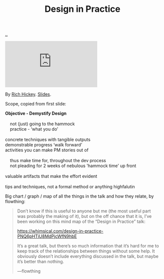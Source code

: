 :PROPERTIES:
:ID: 7e831e40-daa5-4714-9ba5-c9e08988ce55
:END:
#+TITLE: Design in Practice

[[file:..][..]]

#+begin_export html
<iframe class="youtube-video" src="https://www.youtube.com/embed/c5QF2HjHLSE" title="YouTube video player" frameborder="0" allow="accelerometer; autoplay; clipboard-write; encrypted-media; gyroscope; picture-in-picture; web-share" allowfullscreen></iframe>
#+end_export

By [[id:a172782b-bceb-4b44-afdf-7a2348d02970][Rich Hickey]]. [[https://download.clojure.org/presentations/DesignInPractice.pdf][Slides]].

Scope, copied from first slide:

#+begin_verse
*Objective - Demystify Design*

    not (just) going to the hammock
    practice - ‘what you do’

concrete techniques with tangible outputs
demonstrable progress ‘walk forward’
activities you can make PM stories out of

    thus make time for, throughout the dev process
    not pleading for 2 weeks of nebulous 'hammock time' up front

valuable artifacts that make the effort evident

tips and techniques, not a formal method or anything highfalutin
#+end_verse

Big chart / graph / map of all the things in the talk and how they relate, by flowthing:

#+begin_quote
Don’t know if this is useful to anyone but me (the most useful part was probably the making of it), but on the off chance that it is, I’ve been working on this mind map of the “Design in Practice” talk:

https://whimsical.com/design-in-practice-PNQ6pHTiU8MdPjcWfN9hbE

It’s a great talk, but there’s so much information that it’s hard for me to keep track of the relationships between things without some help. It obviously doesn’t include everything discussed in the talk, but maybe it’s better than nothing.

—flowthing
#+end_quote
